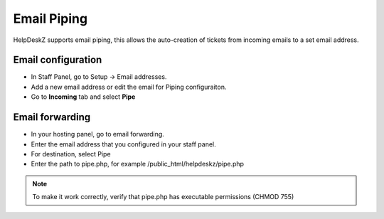 Email Piping
==============

HelpDeskZ supports email piping, this allows the auto-creation of tickets from incoming emails to a set email address.

Email configuration
--------------------

- In Staff Panel, go to Setup -> Email addresses.
- Add a new email address or edit the email for Piping configuraiton.
- Go to **Incoming** tab and select **Pipe**

Email forwarding
-----------------

- In your hosting panel, go to email forwarding.
- Enter the email address that you configured in your staff panel.
- For destination, select Pipe
- Enter the path to pipe.php, for example /public_html/helpdeskz/pipe.php

.. note::

    To make it work correctly, verify that pipe.php has executable permissions (CHMOD 755)
